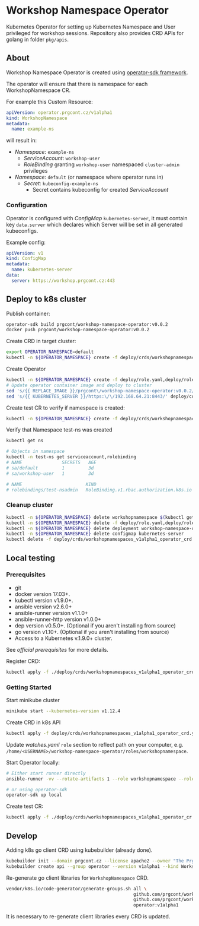 * Workshop Namespace Operator

Kubernetes Operator for setting up Kubernetes Namespace and User privileged for workshop sessions.
Repository also provides CRD APIs for golang in folder ~pkg/apis~.

** About 

Workshop Namespace Operator is created using [[https://github.com/operator-framework/operator-sdk/blob/master/doc/ansible/user-guide.md][operator-sdk framework]]. 

The operator will ensure that there is namespace for each WorkshopNamespace CR. 

For example this Custom Resource: 

#+begin_src yaml
apiVersion: operator.prgcont.cz/v1alpha1
kind: WorkshopNamespace
metadata:
  name: example-ns
#+end_src

will result in:
- /Namespace/: ~example-ns~
  - /ServiceAccount/: ~workshop-user~
  - /RoleBinding/ granting ~workshop-user~ namespaced ~cluster-admin~ privileges
- /Namespace/: ~default~ (or namespace where operator runs in)
  - /Secret/: ~kubeconfig-example-ns~
    - Secret contains kubeconfig for created /ServiceAccount/
    

*** Configuration

Operator is configured with /ConfigMap/ ~kubernetes-server~, it must contain key ~data.server~ which declares which Server will be set in all generated kubeconfigs.  

Example config:
#+begin_src yaml
apiVersion: v1 
kind: ConfigMap
metadata:
  name: kubernetes-server
data:
  server: https://workshop.prgcont.cz:443
#+end_src

** Deploy to k8s cluster

Publish container:
#+begin_src bash
operator-sdk build prgcont/workshop-namespace-operator:v0.0.2
docker push prgcont/workshop-namespace-operator:v0.0.2
#+end_src

Create CRD in target cluster:
#+begin_src bash
export OPERATOR_NAMESPACE=default
kubectl -n ${OPERATOR_NAMESPACE} create -f deploy/crds/workshopnamespaces_v1alpha1_operator_crd.yaml
#+end_src

Create Operator 
#+begin_src bash
kubectl -n ${OPERATOR_NAMESPACE} create -f deploy/role.yaml,deploy/role_binding.yaml,deploy/clusterrole_binding.yaml,deploy/service_account.yaml
# Update operator container image and deploy to cluster 
sed 's/{{ REPLACE_IMAGE }}/prgcont\/workshop-namespace-operator:v0.0.2/' deploy/operator.yaml | kubectl -n ${OPERATOR_NAMESPACE} create -f -
sed 's/{{ KUBERNETES_SERVER }}/https:\/\/192.168.64.21:8443/' deploy/config.yaml | kubectl -n ${OPERATOR_NAMESPACE} create -f -
#+end_src

Create test CR to verify if namespace is created:
#+begin_src bash
kubectl -n ${OPERATOR_NAMESPACE} create -f deploy/crds/workshopnamespaces_v1alpha1_operator_cr.yaml
#+end_src

Verify that Namespace test-ns was created
#+begin_src bash
kubectl get ns

# Objects in namespace
kubectl -n test-ns get serviceaccount,rolebinding
# NAME               SECRETS   AGE
# sa/default         1         3d
# sa/workshop-user   1         3d

# NAME                        KIND                                       SUBJECTS
# rolebindings/test-nsadmin   RoleBinding.v1.rbac.authorization.k8s.io   1 item(s)
#+end_src

*** Cleanup cluster 
#+begin_src bash 
kubectl -n ${OPERATOR_NAMESPACE} delete workshopnamespace $(kubectl get workshopnamespace -o jsonpath='{.items[*].metadata.name}')
kubectl -n ${OPERATOR_NAMESPACE} delete -f deploy/role.yaml,deploy/role_binding.yaml,deploy/clusterrole_binding.yaml,deploy/service_account.yaml
kubectl -n ${OPERATOR_NAMESPACE} delete deployment workshop-namespace-operator
kubectl -n ${OPERATOR_NAMESPACE} delete configmap kubernetes-server
kubectl delete -f deploy/crds/workshopnamespaces_v1alpha1_operator_crd.yaml
#+end_src

** Local testing

*** Prerequisites
- git
- docker version 17.03+.
- kubectl version v1.9.0+.
- ansible version v2.6.0+
- ansible-runner version v1.1.0+
- ansible-runner-http version v1.0.0+
- dep version v0.5.0+. (Optional if you aren't installing from source)
- go version v1.10+. (Optional if you aren't installing from source)
- Access to a Kubernetes v.1.9.0+ cluster.

See [[fro more ][official prerequisites]] for more details.

Register CRD:
#+begin_src bash 
kubectl apply -f ./deploy/crds/workshopnamespaces_v1alpha1_operator_crd.yaml
#+end_src

*** Getting Started

Start minikube cluster
#+begin_src bash
minikube start --kubernetes-version v1.12.4
#+end_src

Create CRD in k8s API
#+begin_src bash
kubectl apply -f deploy/crds/workshopnamespaces_v1alpha1_operator_crd.yaml
#+end_src

Update /watches.yaml/ ~role~ section to reflect path on your computer, e.g. ~/home/<USERNAME>/workshop-namespace-operator/roles/workshopnamespace~. 

Start Operator locally:
#+begin_src bash
# Either start runner directly
ansible-runner -vv --rotate-artifacts 1 --role workshopnamespace --roles-path ~/.go/src/github.com/prgcont/workshop-namespace-operator/roles/ --hosts localhost -i test run ./

# or using operator-sdk
operator-sdk up local
#+end_src

Create test CR: 

#+begin_src bash
kubectl apply -f ./deploy/crds/workshopnamespaces_v1alpha1_operator_cr.yaml
#+end_src


** Develop

Adding k8s go client CRD using kubebuilder (already done).

#+begin_src bash
kubebuilder init --domain prgcont.cz --license apache2 --owner "The Prgcont Team"
kubebuilder create api --group operator --version v1alpha1 --kind WorkshopNamespace
#+end_src

Re-generate go client libraries for ~WorkshopNamespace~ CRD.
#+begin_src bash
vendor/k8s.io/code-generator/generate-groups.sh all \
                                                github.com/prgcont/workshop-namespace-operator/pkg/client \
                                                github.com/prgcont/workshop-namespace-operator/pkg/apis \
                                                operator:v1alpha1
#+end_src
It is necessary to re-generate client libraries every CRD is updated.

